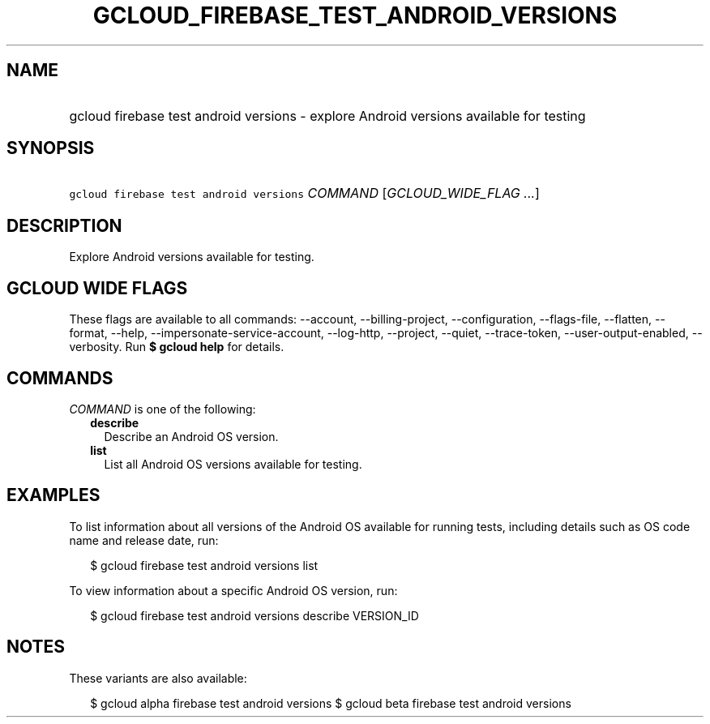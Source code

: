 
.TH "GCLOUD_FIREBASE_TEST_ANDROID_VERSIONS" 1



.SH "NAME"
.HP
gcloud firebase test android versions \- explore Android versions available for testing



.SH "SYNOPSIS"
.HP
\f5gcloud firebase test android versions\fR \fICOMMAND\fR [\fIGCLOUD_WIDE_FLAG\ ...\fR]



.SH "DESCRIPTION"

Explore Android versions available for testing.



.SH "GCLOUD WIDE FLAGS"

These flags are available to all commands: \-\-account, \-\-billing\-project,
\-\-configuration, \-\-flags\-file, \-\-flatten, \-\-format, \-\-help,
\-\-impersonate\-service\-account, \-\-log\-http, \-\-project, \-\-quiet,
\-\-trace\-token, \-\-user\-output\-enabled, \-\-verbosity. Run \fB$ gcloud
help\fR for details.



.SH "COMMANDS"

\f5\fICOMMAND\fR\fR is one of the following:

.RS 2m
.TP 2m
\fBdescribe\fR
Describe an Android OS version.

.TP 2m
\fBlist\fR
List all Android OS versions available for testing.


.RE
.sp

.SH "EXAMPLES"

To list information about all versions of the Android OS available for running
tests, including details such as OS code name and release date, run:

.RS 2m
$ gcloud firebase test android versions list
.RE

To view information about a specific Android OS version, run:

.RS 2m
$ gcloud firebase test android versions describe VERSION_ID
.RE



.SH "NOTES"

These variants are also available:

.RS 2m
$ gcloud alpha firebase test android versions
$ gcloud beta firebase test android versions
.RE

